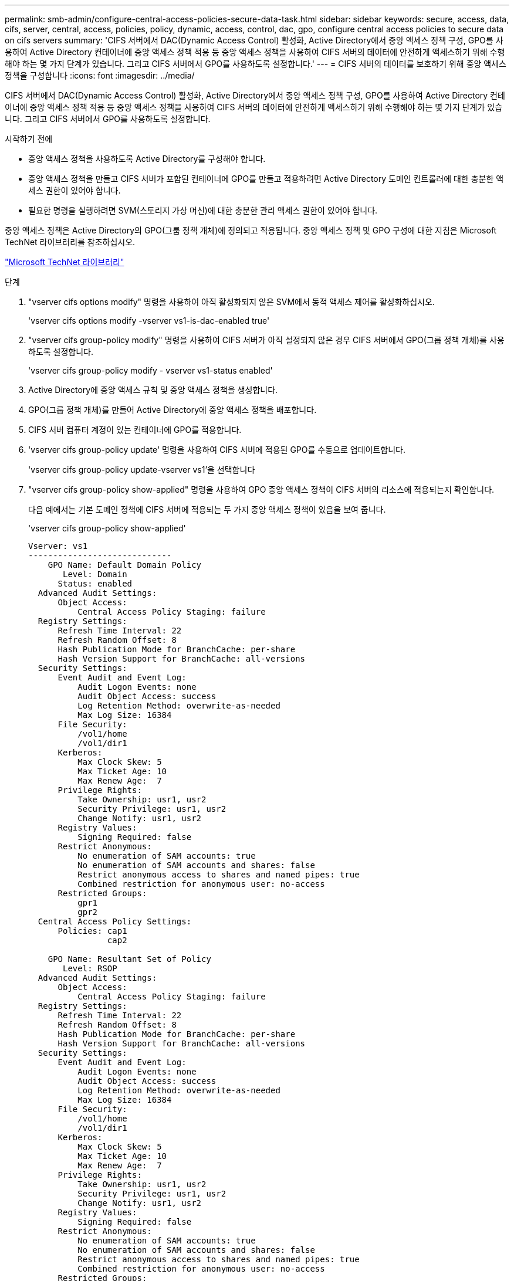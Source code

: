 ---
permalink: smb-admin/configure-central-access-policies-secure-data-task.html 
sidebar: sidebar 
keywords: secure, access, data, cifs, server, central, access, policies, policy, dynamic, access, control, dac, gpo, configure central access policies to secure data on cifs servers 
summary: 'CIFS 서버에서 DAC(Dynamic Access Control) 활성화, Active Directory에서 중앙 액세스 정책 구성, GPO를 사용하여 Active Directory 컨테이너에 중앙 액세스 정책 적용 등 중앙 액세스 정책을 사용하여 CIFS 서버의 데이터에 안전하게 액세스하기 위해 수행해야 하는 몇 가지 단계가 있습니다. 그리고 CIFS 서버에서 GPO를 사용하도록 설정합니다.' 
---
= CIFS 서버의 데이터를 보호하기 위해 중앙 액세스 정책을 구성합니다
:icons: font
:imagesdir: ../media/


[role="lead"]
CIFS 서버에서 DAC(Dynamic Access Control) 활성화, Active Directory에서 중앙 액세스 정책 구성, GPO를 사용하여 Active Directory 컨테이너에 중앙 액세스 정책 적용 등 중앙 액세스 정책을 사용하여 CIFS 서버의 데이터에 안전하게 액세스하기 위해 수행해야 하는 몇 가지 단계가 있습니다. 그리고 CIFS 서버에서 GPO를 사용하도록 설정합니다.

.시작하기 전에
* 중앙 액세스 정책을 사용하도록 Active Directory를 구성해야 합니다.
* 중앙 액세스 정책을 만들고 CIFS 서버가 포함된 컨테이너에 GPO를 만들고 적용하려면 Active Directory 도메인 컨트롤러에 대한 충분한 액세스 권한이 있어야 합니다.
* 필요한 명령을 실행하려면 SVM(스토리지 가상 머신)에 대한 충분한 관리 액세스 권한이 있어야 합니다.


중앙 액세스 정책은 Active Directory의 GPO(그룹 정책 개체)에 정의되고 적용됩니다. 중앙 액세스 정책 및 GPO 구성에 대한 지침은 Microsoft TechNet 라이브러리를 참조하십시오.

http://technet.microsoft.com/library/["Microsoft TechNet 라이브러리"]

.단계
. "vserver cifs options modify" 명령을 사용하여 아직 활성화되지 않은 SVM에서 동적 액세스 제어를 활성화하십시오.
+
'vserver cifs options modify -vserver vs1-is-dac-enabled true'

. "vserver cifs group-policy modify" 명령을 사용하여 CIFS 서버가 아직 설정되지 않은 경우 CIFS 서버에서 GPO(그룹 정책 개체)를 사용하도록 설정합니다.
+
'vserver cifs group-policy modify - vserver vs1-status enabled'

. Active Directory에 중앙 액세스 규칙 및 중앙 액세스 정책을 생성합니다.
. GPO(그룹 정책 개체)를 만들어 Active Directory에 중앙 액세스 정책을 배포합니다.
. CIFS 서버 컴퓨터 계정이 있는 컨테이너에 GPO를 적용합니다.
. 'vserver cifs group-policy update' 명령을 사용하여 CIFS 서버에 적용된 GPO를 수동으로 업데이트합니다.
+
'vserver cifs group-policy update-vserver vs1'을 선택합니다

. "vserver cifs group-policy show-applied" 명령을 사용하여 GPO 중앙 액세스 정책이 CIFS 서버의 리소스에 적용되는지 확인합니다.
+
다음 예에서는 기본 도메인 정책에 CIFS 서버에 적용되는 두 가지 중앙 액세스 정책이 있음을 보여 줍니다.

+
'vserver cifs group-policy show-applied'

+
[listing]
----
Vserver: vs1
-----------------------------
    GPO Name: Default Domain Policy
       Level: Domain
      Status: enabled
  Advanced Audit Settings:
      Object Access:
          Central Access Policy Staging: failure
  Registry Settings:
      Refresh Time Interval: 22
      Refresh Random Offset: 8
      Hash Publication Mode for BranchCache: per-share
      Hash Version Support for BranchCache: all-versions
  Security Settings:
      Event Audit and Event Log:
          Audit Logon Events: none
          Audit Object Access: success
          Log Retention Method: overwrite-as-needed
          Max Log Size: 16384
      File Security:
          /vol1/home
          /vol1/dir1
      Kerberos:
          Max Clock Skew: 5
          Max Ticket Age: 10
          Max Renew Age:  7
      Privilege Rights:
          Take Ownership: usr1, usr2
          Security Privilege: usr1, usr2
          Change Notify: usr1, usr2
      Registry Values:
          Signing Required: false
      Restrict Anonymous:
          No enumeration of SAM accounts: true
          No enumeration of SAM accounts and shares: false
          Restrict anonymous access to shares and named pipes: true
          Combined restriction for anonymous user: no-access
      Restricted Groups:
          gpr1
          gpr2
  Central Access Policy Settings:
      Policies: cap1
                cap2

    GPO Name: Resultant Set of Policy
       Level: RSOP
  Advanced Audit Settings:
      Object Access:
          Central Access Policy Staging: failure
  Registry Settings:
      Refresh Time Interval: 22
      Refresh Random Offset: 8
      Hash Publication Mode for BranchCache: per-share
      Hash Version Support for BranchCache: all-versions
  Security Settings:
      Event Audit and Event Log:
          Audit Logon Events: none
          Audit Object Access: success
          Log Retention Method: overwrite-as-needed
          Max Log Size: 16384
      File Security:
          /vol1/home
          /vol1/dir1
      Kerberos:
          Max Clock Skew: 5
          Max Ticket Age: 10
          Max Renew Age:  7
      Privilege Rights:
          Take Ownership: usr1, usr2
          Security Privilege: usr1, usr2
          Change Notify: usr1, usr2
      Registry Values:
          Signing Required: false
      Restrict Anonymous:
          No enumeration of SAM accounts: true
          No enumeration of SAM accounts and shares: false
          Restrict anonymous access to shares and named pipes: true
          Combined restriction for anonymous user: no-access
      Restricted Groups:
          gpr1
          gpr2
  Central Access Policy Settings:
      Policies: cap1
                cap2
2 entries were displayed.
----


xref:display-gpo-config-task.adoc[GPO 구성에 대한 정보 표시]

xref:display-central-access-policies-task.adoc[중앙 액세스 정책에 대한 정보 표시]

xref:display-central-access-policy-rules-task.adoc[중앙 액세스 정책 규칙에 대한 정보 표시]

xref:enable-disable-dynamic-access-control-task.adoc[동적 액세스 제어 활성화 또는 비활성화]
